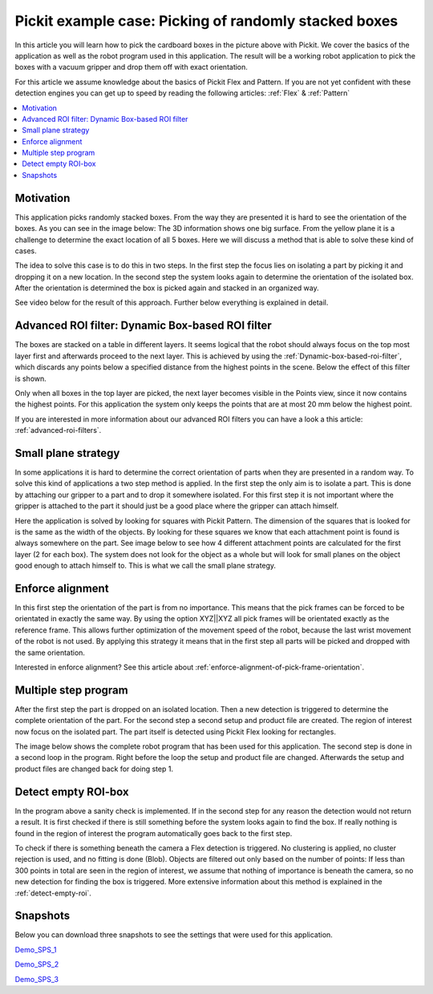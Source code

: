 Pickit example case: Picking of randomly stacked boxes
======================================================

.. image:: /assets/images/examples/example-case-boxes-general.jpg

In this article you will learn how to pick the cardboard boxes in the picture above with Pickit.
We cover the basics of the application as well as the robot program used in this application.
The result will be a working robot application to pick the boxes with a vacuum gripper and drop them off with exact orientation.

For this article we assume knowledge about the basics of Pickit Flex and Pattern.
If you are not yet confident with these detection engines you can get up to speed by reading the following articles: :ref:`Flex` & :ref:`Pattern`

.. contents::
    :backlinks: top
    :local:
    :depth: 1

Motivation
----------

This application picks randomly stacked boxes.
From the way they are presented it is hard to see the orientation of the boxes.
As you can see in the image below: The 3D information shows one big surface.
From the yellow plane it is a challenge to determine the exact location of all 5 boxes.
Here we will discuss a method that is able to solve these kind of cases.

.. image:: /assets/images/examples/example-case-boxes-3d-clusters.png

The idea to solve this case is to do this in two steps.
In the first step the focus lies on isolating a part by picking it and dropping it on a new location.
In the second step the system looks again to determine the orientation of the isolated box.
After the orientation is determined the box is picked again and stacked in an organized way.

See video below for the result of this approach. Further below everything is explained in detail.

.. raw:: html

  <div style="position: relative; padding-bottom: 5%; height: 0; overflow: hidden; max-width: 100%; height: auto;">
    <iframe src="https://drive.google.com/file/d/16-dCquo9aoAMa05FWR7iSi4byzlyHXTZ/preview" frameborder="0" allowfullscreen width="640" height="480"></iframe>
  </div>

Advanced ROI filter: Dynamic Box-based ROI filter
-------------------------------------------------

The boxes are stacked on a table in different layers.
It seems logical that the robot should always focus on the top most layer first and afterwards proceed to the next layer. This is achieved by using the :ref:`Dynamic-box-based-roi-filter`, which discards any points below a specified distance from the highest points in the scene.
Below the effect of this filter is shown.

Only when all boxes in the top layer are picked, the next layer becomes visible in the Points view, since it now contains the highest points.
For this application the system only keeps the points that are at most 20 mm below the highest point.

If you are interested in more information about our advanced ROI filters you can have a look a this article: :ref:`advanced-roi-filters`.

.. image:: /assets/images/examples/example-case-boxes-dynamic-roi-filter.png

Small plane strategy
--------------------

In some applications it is hard to determine the correct orientation of parts when they are presented in a random way.
To solve this kind of applications a two step method is applied. In the first step the only aim is to isolate a part.
This is done by attaching our gripper to a part and to drop it somewhere isolated.
For this first step it is not important where the gripper is attached to the part it should just be a good place where the gripper can attach himself.

Here the application is solved by looking for squares with Pickit Pattern.
The dimension of the squares that is looked for is the same as the width of the objects.
By looking for these squares we know that each attachment point is found is always somewhere on the part.
See image below to see how 4 different attachment points are calculated for the first layer (2 for each box).
The system does not look for the object as a whole but will look for small planes on the object good enough to attach himself to.
This is what we call the small plane strategy.

.. image:: /assets/images/examples/example-case-boxes-small-plane-strategy.png

Enforce alignment
-----------------

In this first step the orientation of the part is from no importance.
This means that the pick frames can be forced to be orientated in exactly the same way.
By using the option XYZ||XYZ all pick frames will be orientated exactly as the reference frame.
This allows further optimization of the movement speed of the robot, because the last wrist movement of the robot is not used.
By applying this strategy it means that in the first step all parts will be picked and dropped with the same orientation.

Interested in enforce alignment? See this article about :ref:`enforce-alignment-of-pick-frame-orientation`.

Multiple step program
---------------------

After the first step the part is dropped on an isolated location.
Then a new detection is triggered to determine the complete orientation of the part.
For the second step a second setup and product file are created.
The region of interest now focus on the isolated part.
The part itself is detected using Pickit Flex looking for rectangles.

The image below shows the complete robot program that has been used for this application.
The second step is done in a second loop in the program.
Right before the loop the setup and product file are changed.
Afterwards the setup and product files are changed back for doing step 1.

.. image:: /assets/images/examples/example-case-boxes-ur-program.png

Detect empty ROI-box
--------------------

In the program above a sanity check is implemented.
If in the second step for any reason the detection would not return a result.
It is first checked if there is still something before the system looks again to find the box.
If really nothing is found in the region of interest the program automatically goes back to the first step.

To check if there is something beneath the camera a Flex detection is triggered.
No clustering is applied, no cluster rejection is used, and no fitting is done (Blob). Objects are filtered out only based on the number of points: If less than 300 points in total are seen in the region of interest, we assume that nothing of importance is beneath the camera, so no new detection for finding the box is triggered.
More extensive information about this method is explained in the :ref:`detect-empty-roi`.

Snapshots
---------

Below you can download three snapshots to see the settings that were used for this application.

.. image:: /assets/images/examples/example-case-boxes-snapshot-1.png

`Demo_SPS_1 <https://drive.google.com/file/d/1p1edGjpiMS1Kn8GB5cBuRCGx7oOXP8wZ/view?usp=sharing>`__

.. image:: /assets/images/examples/example-case-boxes-snapshot-2.png

`Demo_SPS_2 <https://drive.google.com/open?id=1lIP_AjW5D3nDWVkT_-Oyane-jBdSuPV6>`__

.. image:: /assets/images/examples/example-case-boxes-snapshot-3.png

`Demo_SPS_3 <https://drive.google.com/open?id=1nUpbXLw_gAqb_-LXvbp2Px-haxnbSmb7>`__
